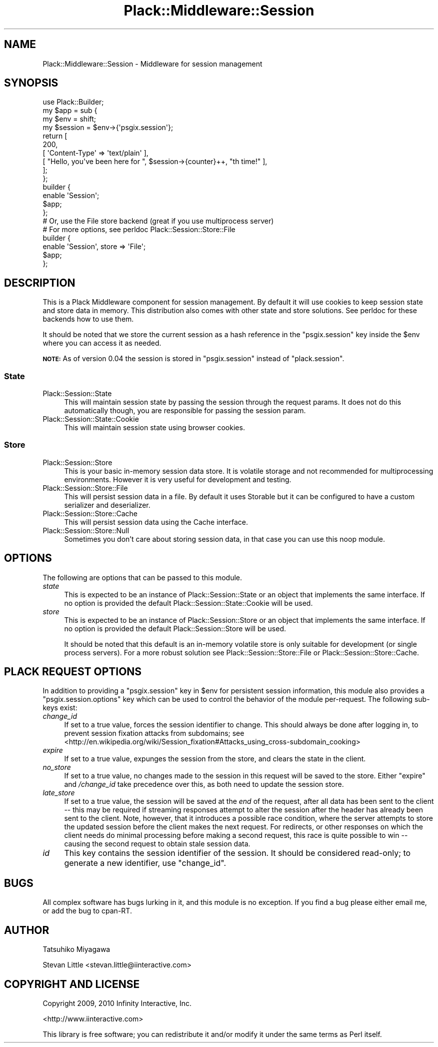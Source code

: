 .\" Automatically generated by Pod::Man 2.27 (Pod::Simple 3.28)
.\"
.\" Standard preamble:
.\" ========================================================================
.de Sp \" Vertical space (when we can't use .PP)
.if t .sp .5v
.if n .sp
..
.de Vb \" Begin verbatim text
.ft CW
.nf
.ne \\$1
..
.de Ve \" End verbatim text
.ft R
.fi
..
.\" Set up some character translations and predefined strings.  \*(-- will
.\" give an unbreakable dash, \*(PI will give pi, \*(L" will give a left
.\" double quote, and \*(R" will give a right double quote.  \*(C+ will
.\" give a nicer C++.  Capital omega is used to do unbreakable dashes and
.\" therefore won't be available.  \*(C` and \*(C' expand to `' in nroff,
.\" nothing in troff, for use with C<>.
.tr \(*W-
.ds C+ C\v'-.1v'\h'-1p'\s-2+\h'-1p'+\s0\v'.1v'\h'-1p'
.ie n \{\
.    ds -- \(*W-
.    ds PI pi
.    if (\n(.H=4u)&(1m=24u) .ds -- \(*W\h'-12u'\(*W\h'-12u'-\" diablo 10 pitch
.    if (\n(.H=4u)&(1m=20u) .ds -- \(*W\h'-12u'\(*W\h'-8u'-\"  diablo 12 pitch
.    ds L" ""
.    ds R" ""
.    ds C` ""
.    ds C' ""
'br\}
.el\{\
.    ds -- \|\(em\|
.    ds PI \(*p
.    ds L" ``
.    ds R" ''
.    ds C`
.    ds C'
'br\}
.\"
.\" Escape single quotes in literal strings from groff's Unicode transform.
.ie \n(.g .ds Aq \(aq
.el       .ds Aq '
.\"
.\" If the F register is turned on, we'll generate index entries on stderr for
.\" titles (.TH), headers (.SH), subsections (.SS), items (.Ip), and index
.\" entries marked with X<> in POD.  Of course, you'll have to process the
.\" output yourself in some meaningful fashion.
.\"
.\" Avoid warning from groff about undefined register 'F'.
.de IX
..
.nr rF 0
.if \n(.g .if rF .nr rF 1
.if (\n(rF:(\n(.g==0)) \{
.    if \nF \{
.        de IX
.        tm Index:\\$1\t\\n%\t"\\$2"
..
.        if !\nF==2 \{
.            nr % 0
.            nr F 2
.        \}
.    \}
.\}
.rr rF
.\"
.\" Accent mark definitions (@(#)ms.acc 1.5 88/02/08 SMI; from UCB 4.2).
.\" Fear.  Run.  Save yourself.  No user-serviceable parts.
.    \" fudge factors for nroff and troff
.if n \{\
.    ds #H 0
.    ds #V .8m
.    ds #F .3m
.    ds #[ \f1
.    ds #] \fP
.\}
.if t \{\
.    ds #H ((1u-(\\\\n(.fu%2u))*.13m)
.    ds #V .6m
.    ds #F 0
.    ds #[ \&
.    ds #] \&
.\}
.    \" simple accents for nroff and troff
.if n \{\
.    ds ' \&
.    ds ` \&
.    ds ^ \&
.    ds , \&
.    ds ~ ~
.    ds /
.\}
.if t \{\
.    ds ' \\k:\h'-(\\n(.wu*8/10-\*(#H)'\'\h"|\\n:u"
.    ds ` \\k:\h'-(\\n(.wu*8/10-\*(#H)'\`\h'|\\n:u'
.    ds ^ \\k:\h'-(\\n(.wu*10/11-\*(#H)'^\h'|\\n:u'
.    ds , \\k:\h'-(\\n(.wu*8/10)',\h'|\\n:u'
.    ds ~ \\k:\h'-(\\n(.wu-\*(#H-.1m)'~\h'|\\n:u'
.    ds / \\k:\h'-(\\n(.wu*8/10-\*(#H)'\z\(sl\h'|\\n:u'
.\}
.    \" troff and (daisy-wheel) nroff accents
.ds : \\k:\h'-(\\n(.wu*8/10-\*(#H+.1m+\*(#F)'\v'-\*(#V'\z.\h'.2m+\*(#F'.\h'|\\n:u'\v'\*(#V'
.ds 8 \h'\*(#H'\(*b\h'-\*(#H'
.ds o \\k:\h'-(\\n(.wu+\w'\(de'u-\*(#H)/2u'\v'-.3n'\*(#[\z\(de\v'.3n'\h'|\\n:u'\*(#]
.ds d- \h'\*(#H'\(pd\h'-\w'~'u'\v'-.25m'\f2\(hy\fP\v'.25m'\h'-\*(#H'
.ds D- D\\k:\h'-\w'D'u'\v'-.11m'\z\(hy\v'.11m'\h'|\\n:u'
.ds th \*(#[\v'.3m'\s+1I\s-1\v'-.3m'\h'-(\w'I'u*2/3)'\s-1o\s+1\*(#]
.ds Th \*(#[\s+2I\s-2\h'-\w'I'u*3/5'\v'-.3m'o\v'.3m'\*(#]
.ds ae a\h'-(\w'a'u*4/10)'e
.ds Ae A\h'-(\w'A'u*4/10)'E
.    \" corrections for vroff
.if v .ds ~ \\k:\h'-(\\n(.wu*9/10-\*(#H)'\s-2\u~\d\s+2\h'|\\n:u'
.if v .ds ^ \\k:\h'-(\\n(.wu*10/11-\*(#H)'\v'-.4m'^\v'.4m'\h'|\\n:u'
.    \" for low resolution devices (crt and lpr)
.if \n(.H>23 .if \n(.V>19 \
\{\
.    ds : e
.    ds 8 ss
.    ds o a
.    ds d- d\h'-1'\(ga
.    ds D- D\h'-1'\(hy
.    ds th \o'bp'
.    ds Th \o'LP'
.    ds ae ae
.    ds Ae AE
.\}
.rm #[ #] #H #V #F C
.\" ========================================================================
.\"
.IX Title "Plack::Middleware::Session 3pm"
.TH Plack::Middleware::Session 3pm "2015-03-03" "perl v5.18.2" "User Contributed Perl Documentation"
.\" For nroff, turn off justification.  Always turn off hyphenation; it makes
.\" way too many mistakes in technical documents.
.if n .ad l
.nh
.SH "NAME"
Plack::Middleware::Session \- Middleware for session management
.SH "SYNOPSIS"
.IX Header "SYNOPSIS"
.Vb 1
\&  use Plack::Builder;
\&
\&  my $app = sub {
\&      my $env = shift;
\&      my $session = $env\->{\*(Aqpsgix.session\*(Aq};
\&      return [
\&          200,
\&          [ \*(AqContent\-Type\*(Aq => \*(Aqtext/plain\*(Aq ],
\&          [ "Hello, you\*(Aqve been here for ", $session\->{counter}++, "th time!" ],
\&      ];
\&  };
\&
\&  builder {
\&      enable \*(AqSession\*(Aq;
\&      $app;
\&  };
\&
\&  # Or, use the File store backend (great if you use multiprocess server)
\&  # For more options, see perldoc Plack::Session::Store::File
\&  builder {
\&      enable \*(AqSession\*(Aq, store => \*(AqFile\*(Aq;
\&      $app;
\&  };
.Ve
.SH "DESCRIPTION"
.IX Header "DESCRIPTION"
This is a Plack Middleware component for session management. By
default it will use cookies to keep session state and store data in
memory. This distribution also comes with other state and store
solutions. See perldoc for these backends how to use them.
.PP
It should be noted that we store the current session as a hash
reference in the \f(CW\*(C`psgix.session\*(C'\fR key inside the \f(CW$env\fR where you can
access it as needed.
.PP
\&\fB\s-1NOTE:\s0\fR As of version 0.04 the session is stored in \f(CW\*(C`psgix.session\*(C'\fR
instead of \f(CW\*(C`plack.session\*(C'\fR.
.SS "State"
.IX Subsection "State"
.IP "Plack::Session::State" 4
.IX Item "Plack::Session::State"
This will maintain session state by passing the session through
the request params. It does not do this automatically though,
you are responsible for passing the session param.
.IP "Plack::Session::State::Cookie" 4
.IX Item "Plack::Session::State::Cookie"
This will maintain session state using browser cookies.
.SS "Store"
.IX Subsection "Store"
.IP "Plack::Session::Store" 4
.IX Item "Plack::Session::Store"
This is your basic in-memory session data store. It is volatile storage
and not recommended for multiprocessing environments. However it is
very useful for development and testing.
.IP "Plack::Session::Store::File" 4
.IX Item "Plack::Session::Store::File"
This will persist session data in a file. By default it uses
Storable but it can be configured to have a custom serializer and
deserializer.
.IP "Plack::Session::Store::Cache" 4
.IX Item "Plack::Session::Store::Cache"
This will persist session data using the Cache interface.
.IP "Plack::Session::Store::Null" 4
.IX Item "Plack::Session::Store::Null"
Sometimes you don't care about storing session data, in that case
you can use this noop module.
.SH "OPTIONS"
.IX Header "OPTIONS"
The following are options that can be passed to this module.
.IP "\fIstate\fR" 4
.IX Item "state"
This is expected to be an instance of Plack::Session::State or an
object that implements the same interface. If no option is provided
the default Plack::Session::State::Cookie will be used.
.IP "\fIstore\fR" 4
.IX Item "store"
This is expected to be an instance of Plack::Session::Store or an
object that implements the same interface. If no option is provided
the default Plack::Session::Store will be used.
.Sp
It should be noted that this default is an in-memory volatile store
is only suitable for development (or single process servers). For a
more robust solution see Plack::Session::Store::File or
Plack::Session::Store::Cache.
.SH "PLACK REQUEST OPTIONS"
.IX Header "PLACK REQUEST OPTIONS"
In addition to providing a \f(CW\*(C`psgix.session\*(C'\fR key in \f(CW$env\fR for
persistent session information, this module also provides a
\&\f(CW\*(C`psgix.session.options\*(C'\fR key which can be used to control the behavior
of the module per-request.  The following sub-keys exist:
.IP "\fIchange_id\fR" 4
.IX Item "change_id"
If set to a true value, forces the session identifier to change.  This
should always be done after logging in, to prevent session fixation
attacks from subdomains; see
<http://en.wikipedia.org/wiki/Session_fixation#Attacks_using_cross\-subdomain_cooking>
.IP "\fIexpire\fR" 4
.IX Item "expire"
If set to a true value, expunges the session from the store, and clears
the state in the client.
.IP "\fIno_store\fR" 4
.IX Item "no_store"
If set to a true value, no changes made to the session in this request
will be saved to the store.  Either \*(L"expire\*(R" and \fI/change_id\fR take
precedence over this, as both need to update the session store.
.IP "\fIlate_store\fR" 4
.IX Item "late_store"
If set to a true value, the session will be saved at the \fIend\fR of the
request, after all data has been sent to the client \*(-- this may be
required if streaming responses attempt to alter the session after the
header has already been sent to the client.  Note, however, that it
introduces a possible race condition, where the server attempts to store
the updated session before the client makes the next request.  For
redirects, or other responses on which the client needs do minimal
processing before making a second request, this race is quite possible
to win \*(-- causing the second request to obtain stale session data.
.IP "\fIid\fR" 4
.IX Item "id"
This key contains the session identifier of the session.  It should be
considered read-only; to generate a new identifier, use \*(L"change_id\*(R".
.SH "BUGS"
.IX Header "BUGS"
All complex software has bugs lurking in it, and this module is no
exception. If you find a bug please either email me, or add the bug
to cpan-RT.
.SH "AUTHOR"
.IX Header "AUTHOR"
Tatsuhiko Miyagawa
.PP
Stevan Little <stevan.little@iinteractive.com>
.SH "COPYRIGHT AND LICENSE"
.IX Header "COPYRIGHT AND LICENSE"
Copyright 2009, 2010 Infinity Interactive, Inc.
.PP
<http://www.iinteractive.com>
.PP
This library is free software; you can redistribute it and/or modify
it under the same terms as Perl itself.
